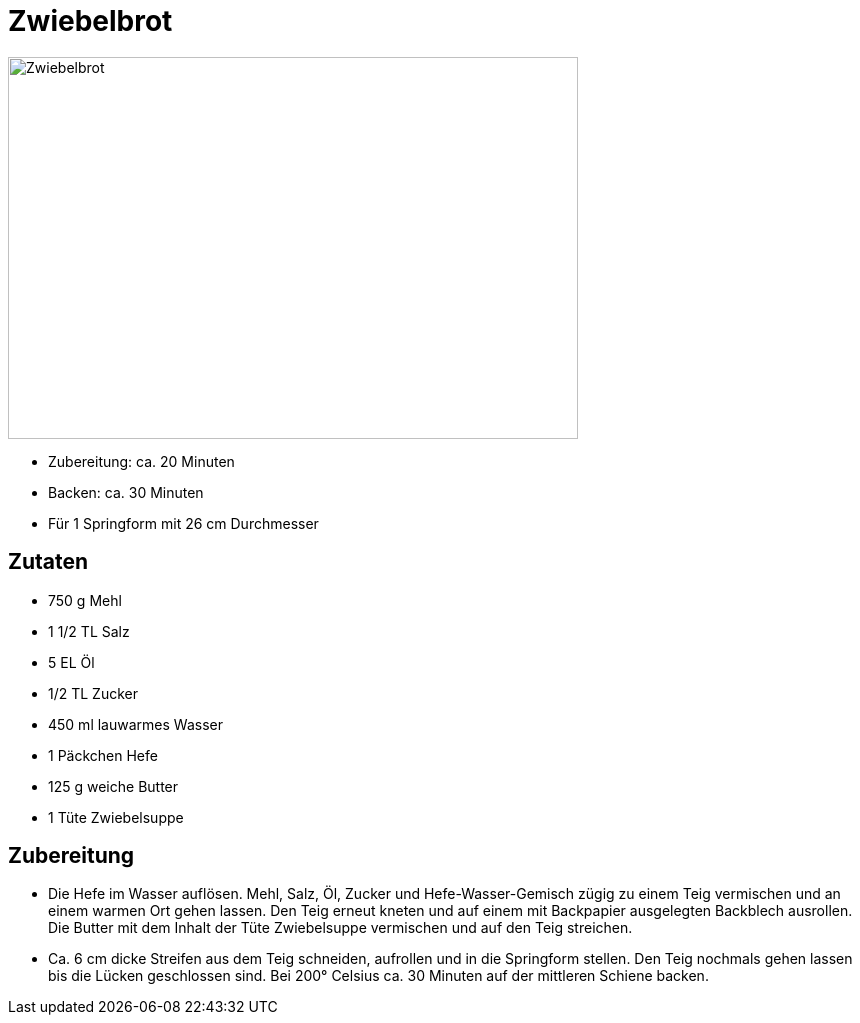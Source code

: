 = Zwiebelbrot

image:zwiebelbrot.jpg[Zwiebelbrot,width=570,height=382]

* Zubereitung: ca. 20 Minuten
* Backen: ca. 30 Minuten
* Für 1 Springform mit 26 cm Durchmesser

== Zutaten

* 750 g Mehl
* 1 1/2 TL Salz
* 5 EL Öl
* 1/2 TL Zucker
* 450 ml lauwarmes Wasser
* 1 Päckchen Hefe
* 125 g weiche Butter
* 1 Tüte Zwiebelsuppe

== Zubereitung

* Die Hefe im Wasser auflösen. Mehl, Salz, Öl, Zucker und
Hefe-Wasser-Gemisch zügig zu einem Teig vermischen und an einem warmen
Ort gehen lassen. Den Teig erneut kneten und auf einem mit Backpapier
ausgelegten Backblech ausrollen. Die Butter mit dem Inhalt der Tüte
Zwiebelsuppe vermischen und auf den Teig streichen.
* Ca. 6 cm dicke Streifen aus dem Teig schneiden, aufrollen und in die
Springform stellen. Den Teig nochmals gehen lassen bis die Lücken
geschlossen sind. Bei 200° Celsius ca. 30 Minuten auf der mittleren
Schiene backen.
